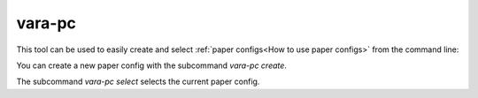 vara-pc
=======

This tool can be used to easily create and select
:ref:`paper configs<How to use paper configs>` from the command line:

.. program-output:: vara-pc -h
    :nostderr:

You can create a new paper config with the subcommand `vara-pc create`.

.. program-output:: vara-pc create -h
    :nostderr:

The subcommand `vara-pc select` selects the current paper config.

.. program-output:: vara-pc select -h
    :nostderr:
